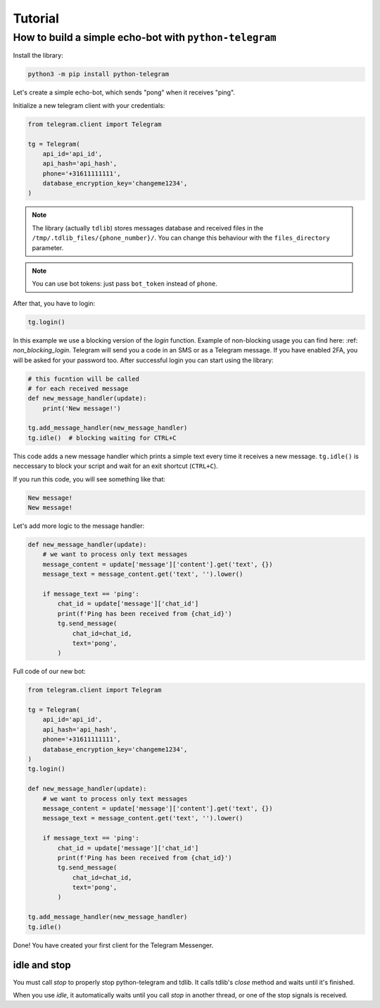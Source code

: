 .. _tutorial:

========
Tutorial
========

How to build a simple echo-bot with ``python-telegram``
~~~~~~~~~~~~~~~~~~~~~~~~~~~~~~~~~~~~~~~~~~~~~~~~~~~~~~~

Install the library:

.. code-block:: bash

     python3 -m pip install python-telegram

Let's create a simple echo-bot, which sends "pong" when it receives "ping".

Initialize a new telegram client with your credentials:

.. code-block:: python

    from telegram.client import Telegram

    tg = Telegram(
        api_id='api_id',
        api_hash='api_hash',
        phone='+31611111111',
        database_encryption_key='changeme1234',
    )

.. note::
    The library (actually ``tdlib``) stores messages database and received files in the ``/tmp/.tdlib_files/{phone_number}/``.
    You can change this behaviour with the ``files_directory`` parameter.

.. note::
    You can use bot tokens: just pass ``bot_token`` instead of ``phone``.

After that, you have to login:

.. code-block:: python

    tg.login()

In this example we use a blocking version of the `login` function. Example of non-blocking usage you can find here: :ref: `non_blocking_login`.
Telegram will send you a code in an SMS or as a Telegram message. If you have enabled 2FA, you will be asked for your password too. After successful login you can start using the library:

.. code-block:: python

    # this fucntion will be called
    # for each received message
    def new_message_handler(update):
        print('New message!')

    tg.add_message_handler(new_message_handler)
    tg.idle()  # blocking waiting for CTRL+C

This code adds a new message handler which prints a simple text every time it receives a new message.
``tg.idle()`` is neccessary to block your script and wait for an exit shortcut (``CTRL+C``).

If you run this code, you will see something like that:

.. code-block:: sh

    New message!
    New message!

Let's add more logic to the message handler:

.. code-block:: python

    def new_message_handler(update):
        # we want to process only text messages
        message_content = update['message']['content'].get('text', {})
        message_text = message_content.get('text', '').lower()

        if message_text == 'ping':
            chat_id = update['message']['chat_id']
            print(f'Ping has been received from {chat_id}')
            tg.send_message(
                chat_id=chat_id,
                text='pong',
            )

Full code of our new bot:

.. code-block:: python

    from telegram.client import Telegram

    tg = Telegram(
        api_id='api_id',
        api_hash='api_hash',
        phone='+31611111111',
        database_encryption_key='changeme1234',
    )
    tg.login()

    def new_message_handler(update):
        # we want to process only text messages
        message_content = update['message']['content'].get('text', {})
        message_text = message_content.get('text', '').lower()

        if message_text == 'ping':
            chat_id = update['message']['chat_id']
            print(f'Ping has been received from {chat_id}')
            tg.send_message(
                chat_id=chat_id,
                text='pong',
            )

    tg.add_message_handler(new_message_handler)
    tg.idle()

Done! You have created your first client for the Telegram Messenger.

idle and stop
-------------

You must call `stop` to properly stop python-telegram and tdlib.
It calls tdlib's `close` method and waits until it's finished.

When you use `idle`, it automatically waits until you call `stop` in another thread, or one of the stop signals is received.
